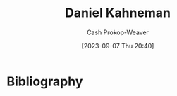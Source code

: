 :PROPERTIES:
:ID:       957b4ae8-30fd-4b40-b055-98ba71a37a22
:LAST_MODIFIED: [2023-09-07 Thu 20:40]
:END:
#+title: Daniel Kahneman
#+hugo_custom_front_matter: :slug "957b4ae8-30fd-4b40-b055-98ba71a37a22"
#+author: Cash Prokop-Weaver
#+date: [2023-09-07 Thu 20:40]
#+filetags: :person:
* Flashcards :noexport:
* Bibliography
#+print_bibliography:
